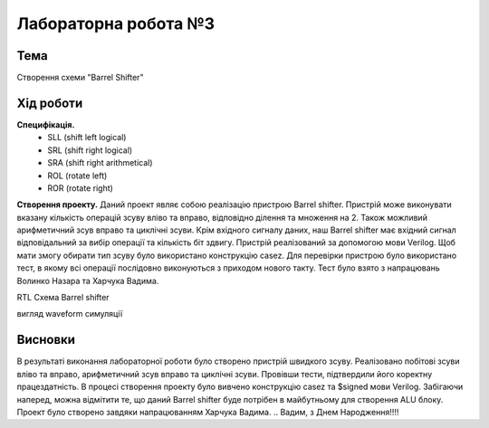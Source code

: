 =============================================
Лабораторна робота №3
=============================================

Тема
------

Створення схеми "Barrel Shifter"


Хід роботи
-------


**Специфікація.** 
  * SLL (shift left logical)
  * SRL (shift right logical)
  * SRA (shift right arithmetical)
  * ROL (rotate left)
  * ROR (rotate right)

**Створення проекту.** Даний проект являє собою реалізацію пристрою Barrel shifter. Пристрій може виконувати вказану кількість операцій зсуву вліво та вправо,
відповідно ділення та множення на 2. Також можливий арифметичний зсув вправо та циклічні зсуви. Крім вхідного сигналу даних, наш Barrel shifter має вхідний сигнал відповідальний за вибір операції та кількість біт здвигу. 
Пристрій реалізований за допомогою мови Verilog. Щоб мати змогу обирати тип зсуву було використано конструкцію casez. Для перевірки пристрою було використано тест, в якому всі операції послідовно виконуються 
з приходом нового такту. Тест було взято з напрацювань Волинко Назара та Харчука Вадима.


.. image:: media/barrel_shifter.png
RTL Схема Barrel shifter

.. image:: media/waveform.png
вигляд waveform симуляції

Висновки	
-------
В результаті виконання лабораторної роботи було створено пристрій швидкого зсуву. Реалізовано побітові зсуви вліво та вправо, 
арифметичний зсув вправо та циклічні зсуви. Провівши тести, підтвердили його коректну працездатність. В процесі створення проекту було вивчено 
конструкцію casez та $signed мови Verilog. Забігаючи наперед, можна відмітити те, що даний Barrel shifter буде потрібен в майбутньому для створення ALU блоку.
Проект було створено завдяки напрацюванням Харчука Вадима.
.. Вадим, з Днем Народження!!!!
